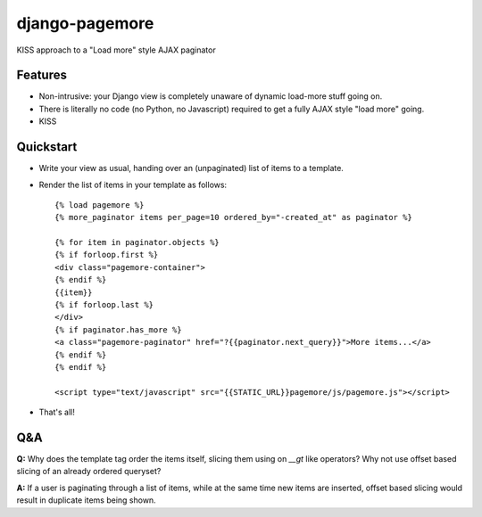 ===============
django-pagemore
===============

KISS approach to a "Load more" style AJAX paginator

Features
========

- Non-intrusive: your Django view is completely unaware of dynamic
  load-more stuff going on.
- There is literally no code (no Python, no Javascript) required to
  get a fully AJAX style "load more" going.
- KISS


Quickstart
==========

- Write your view as usual, handing over an (unpaginated) list of
  items to a template.
- Render the list of items in your template as follows::

    {% load pagemore %}
    {% more_paginator items per_page=10 ordered_by="-created_at" as paginator %}
    
    {% for item in paginator.objects %}
    {% if forloop.first %}
    <div class="pagemore-container">
    {% endif %}
    {{item}}
    {% if forloop.last %}
    </div>
    {% if paginator.has_more %}
    <a class="pagemore-paginator" href="?{{paginator.next_query}}">More items...</a>
    {% endif %}
    {% endif %}

    <script type="text/javascript" src="{{STATIC_URL}}pagemore/js/pagemore.js"></script>

- That's all!

Q&A
===

**Q:** Why does the template tag order the items itself, slicing them
using on `__gt` like operators? Why not use offset based slicing of an
already ordered queryset?

**A:** If a user is paginating through a list of items, while at the
same time new items are inserted, offset based slicing would result in
duplicate items being shown.




